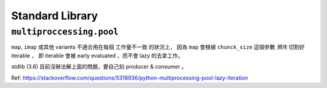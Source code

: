 Standard Library
===============================================================================


``multiproccessing.pool``
----------------------------------------------------------------------

``map``, ``imap`` 或其他 variants 不適合用在每個 工作量不一致 的狀況上，
因為 ``map`` 會根據 ``chunck_size`` 這個參數 *預先* 切割好 iterable ，
即 iterable 會被 early evaluated ，而不會 lazy 的去拿工作。

stdlib (3.6) 目前沒辦法解上面的問題，要自己刻 producer & consumer 。

Ref: https://stackoverflow.com/questions/5318936/python-multiprocessing-pool-lazy-iteration
